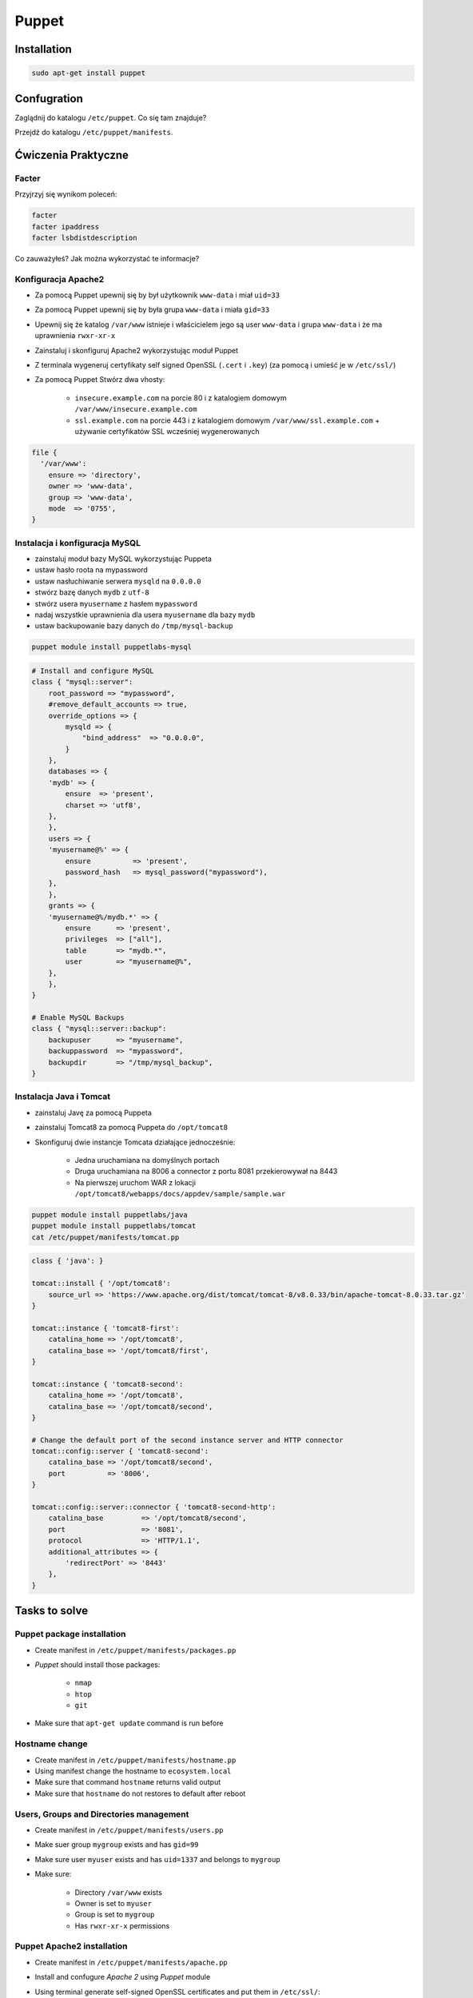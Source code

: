 ******
Puppet
******


Installation
============

.. code-block:: sh

    sudo apt-get install puppet

Confugration
============

Zaglądnij do katalogu ``/etc/puppet``.
Co się tam znajduje?

Przejdź do katalogu ``/etc/puppet/manifests``.

Ćwiczenia Praktyczne
====================

Facter
------
Przyjrzyj się wynikom poleceń:

.. code-block:: sh

    facter
    facter ipaddress
    facter lsbdistdescription

Co zauważyłeś? Jak można wykorzystać te informacje?

Konfiguracja Apache2
--------------------
- Za pomocą Puppet upewnij się by był użytkownik ``www-data`` i miał ``uid=33``
- Za pomocą Puppet upewnij się by była grupa ``www-data`` i miała ``gid=33``
- Upewnij się że katalog ``/var/www`` istnieje i właścicielem jego są user ``www-data`` i grupa ``www-data`` i że ma uprawnienia ``rwxr-xr-x``
- Zainstaluj i skonfiguruj Apache2 wykorzystując moduł Puppet
- Z terminala wygeneruj certyfikaty self signed OpenSSL (``.cert`` i ``.key``) (za pomocą i umieść je w ``/etc/ssl/``)
- Za pomocą Puppet Stwórz dwa vhosty:

    - ``insecure.example.com`` na porcie 80 i z katalogiem domowym ``/var/www/insecure.example.com``
    - ``ssl.example.com`` na porcie 443 i z katalogiem domowym ``/var/www/ssl.example.com`` + używanie certyfikatów SSL wcześniej wygenerowanych

.. code-block:: puppet

    file {
      '/var/www':
        ensure => 'directory',
        owner => 'www-data',
        group => 'www-data',
        mode  => '0755',
    }

Instalacja i konfiguracja MySQL
-------------------------------

- zainstaluj moduł bazy MySQL wykorzystując Puppeta
- ustaw hasło roota na mypassword
- ustaw nasłuchiwanie serwera ``mysqld`` na ``0.0.0.0``
- stwórz bazę danych ``mydb`` z ``utf-8``
- stwórz usera ``myusername`` z hasłem ``mypassword``
- nadaj wszystkie uprawnienia dla usera ``myusername`` dla bazy ``mydb``
- ustaw backupowanie bazy danych do ``/tmp/mysql-backup``

.. code-block:: sh

    puppet module install puppetlabs-mysql

.. code-block:: puppet

    # Install and configure MySQL
    class { "mysql::server":
        root_password => "mypassword",
        #remove_default_accounts => true,
        override_options => {
            mysqld => {
                "bind_address"  => "0.0.0.0",
            }
        },
        databases => {
        'mydb' => {
            ensure  => 'present',
            charset => 'utf8',
        },
        },
        users => {
        'myusername@%' => {
            ensure          => 'present',
            password_hash   => mysql_password("mypassword"),
        },
        },
        grants => {
        'myusername@%/mydb.*' => {
            ensure      => 'present',
            privileges  => ["all"],
            table       => "mydb.*",
            user        => "myusername@%",
        },
        },
    }

    # Enable MySQL Backups
    class { "mysql::server::backup":
        backupuser      => "myusername",
        backuppassword  => "mypassword",
        backupdir       => "/tmp/mysql_backup",
    }

Instalacja Java i Tomcat
------------------------

- zainstaluj Javę za pomocą Puppeta
- zainstaluj Tomcat8 za pomocą Puppeta do ``/opt/tomcat8``
- Skonfiguruj dwie instancje Tomcata działające jednocześnie:

    - Jedna uruchamiana na domyślnych portach
    - Druga uruchamiana na 8006 a connector z portu 8081 przekierowywał na 8443
    - Na pierwszej uruchom WAR z lokacji ``/opt/tomcat8/webapps/docs/appdev/sample/sample.war``

.. code-block:: sh

    puppet module install puppetlabs/java
    puppet module install puppetlabs/tomcat
    cat /etc/puppet/manifests/tomcat.pp

.. code-block:: puppet

    class { 'java': }

    tomcat::install { '/opt/tomcat8':
        source_url => 'https://www.apache.org/dist/tomcat/tomcat-8/v8.0.33/bin/apache-tomcat-8.0.33.tar.gz'
    }

    tomcat::instance { 'tomcat8-first':
        catalina_home => '/opt/tomcat8',
        catalina_base => '/opt/tomcat8/first',
    }

    tomcat::instance { 'tomcat8-second':
        catalina_home => '/opt/tomcat8',
        catalina_base => '/opt/tomcat8/second',
    }

    # Change the default port of the second instance server and HTTP connector
    tomcat::config::server { 'tomcat8-second':
        catalina_base => '/opt/tomcat8/second',
        port          => '8006',
    }

    tomcat::config::server::connector { 'tomcat8-second-http':
        catalina_base         => '/opt/tomcat8/second',
        port                  => '8081',
        protocol              => 'HTTP/1.1',
        additional_attributes => {
            'redirectPort' => '8443'
        },
    }

Tasks to solve
==============

Puppet package installation
---------------------------
- Create manifest in ``/etc/puppet/manifests/packages.pp``
- `Puppet` should install those packages:

    - ``nmap``
    - ``htop``
    - ``git``

- Make sure that ``apt-get update`` command is run before

Hostname change
---------------
- Create manifest in ``/etc/puppet/manifests/hostname.pp``
- Using manifest change the hostname to ``ecosystem.local``
- Make sure that command ``hostname`` returns valid output
- Make sure that ``hostname`` do not restores to default after reboot

Users, Groups and Directories management
----------------------------------------
- Create manifest in ``/etc/puppet/manifests/users.pp``
- Make suer group ``mygroup`` exists and has ``gid=99``
- Make sure user ``myuser`` exists and has ``uid=1337`` and belongs to ``mygroup``
- Make sure:

    - Directory ``/var/www`` exists
    - Owner is set to ``myuser``
    - Group is set to ``mygroup``
    - Has ``rwxr-xr-x`` permissions

Puppet Apache2 installation
---------------------------
- Create manifest in ``/etc/puppet/manifests/apache.pp``
- Install and confugure `Apache 2` using `Puppet` module
- Using terminal generate self-signed OpenSSL certificates and put them in ``/etc/ssl/``:

    - ``/etc/ssl/ssl.example.com.cert``
    - ``/etc/ssl/ssl.example.com.key``

- Using `Puppet` create two vhosts:

    - ``insecure.example.com`` using port ``80`` and with document root in ``/var/www/insecure.example.com``
    - ``ssl.example.com` using port ``443`` with document root in ``/var/www/ssl.example.com`` using certificates from ``/etc/ssl/``

- Create file:

    - ``/var/www/insecure.example.com/index.html`` with content ``Ehlo World! - Insecure``
    - ``/var/www/ssl.example.com/index.html`` with content ``Ehlo World! - SSL!``

- Run browser on your localhost:

    - http://127.0.0.1:8080
    - https://127.0.0.1:8443

Puppet MySQL installation and configuration
-------------------------------------------
- Create manifest in ``/etc/puppet/manifests/mysql.pp``
- Install `MySQL` database using `Puppet` module
- Set ``root`` password to ``mypassword``
- Set ``mysqld`` to listen on all interfaces (``0.0.0.0``)
- Create database ``mydb`` with ``utf-8``
- Create user ``myusername`` with password ``mypassword``
- Grant all privileges to ``myusername`` for ``mydb``
- Setup database backup to ``/tmp/mysql-backup``

Puppet Tomcat installation and configuration
--------------------------------------------
- Create manifest in ``/etc/puppet/manifests/mysql.pp``
- Install `Java` using `Puppet` module
- Install `Tomcat 8` using `Puppet` module in ``/opt/tomcat8``
- Configure to `Tomcat` instances running simultanously on your hostname:

    - One instance is running on default ports
    - Another instance is using ``8006`` port for connector and ``8081`` to redirect to ``8443``
    - On the first instance deploy `WAR` from ``/opt/tomcat8/webapps/docs/appdev/sample/sample.war``

Zadania do rozwiązania
======================

Instalacja pakietów za pomocą `Puppet`
--------------------------------------
- Manifest do tego zadania zapisz w pliku ``/etc/puppet/manifests/packages.pp``
- Zainstaluj następujące pakiety za pomocą `Puppet`:

    - ``nmap``
    - ``htop``
    - ``git``

- Upewnij się by `Puppet` wykonał polecenie ``apt-get update`` na początku

Zmiana hostname
---------------
- Manifest do tego zadania zapisz w pliku ``/etc/puppet/manifests/hostname.pp``
- Za pomocą manifestu zmień hostname maszyny na ``ecosystem.local``
- Upewnij się, że po wpisaniu polecenia ``hostname`` będzie ustawiona na odpowiednią wartość
- Upewnij się, że hostname nie przywróci się do domyślnej wartości po ponownym uruchomieniu

Zarządzanie użytkownikami, grupami i katalogami
-----------------------------------------------
- Manifest do tego zadania zapisz w pliku ``/etc/puppet/manifests/users.pp``
- Upewnij się, że użytkownik ``myuser`` istnieje, ma ``uid=1337`` i należy do grupy ``mygroup``
- Upewnij się, że grupa ``mygroup`` istnieje i ma ``gid=99``
- Upewnij się, że:

    - Katalog ``/var/www`` istnieje
    - Właścicielem jego jest user ``myuser``
    - Właścicielem jego jest grupa ``mygroup``
    - Ma uprawnienia ``rwxr-xr-x``

Instalacja i konfiguracja Apache2
---------------------------------
- Manifest do tego zadania zapisz w pliku ``/etc/puppet/manifests/apache.pp``
- Zainstaluj i skonfiguruj `Apache 2` wykorzystując moduł `Puppet`
- Z terminala wygeneruj certyfikaty self signed OpenSSL i umieść je w ``/etc/ssl/``:

    - ``/etc/ssl/ssl.example.com.cert``
    - ``/etc/ssl/ssl.example.com.key``

- Za pomocą `Puppet` stwórz dwa vhosty:

    - ``insecure.example.com`` na porcie ``80`` i z katalogiem domowym ``/var/www/insecure.example.com``
    - ``ssl.example.com`` na porcie ``443`` i z katalogiem domowym ``/var/www/ssl.example.com`` + używanie certyfikatów SSL wcześniej wygenerowanych

- Stwórz pliki z treścią:

    - ``/var/www/insecure.example.com/index.html`` z treścią ``Ehlo World! - Insecure``
    - ``/var/www/ssl.example.com/index.html`` z treścią ``Ehlo World! - SSL!``

- W przeglądarce na komputerze lokalnym wejdź na stronę:

    - http://127.0.0.1:8080
    - https://127.0.0.1:8443

Instalacja i konfiguracja MySQL
-------------------------------
- Manifest do tego zadania zapisz w pliku ``/etc/puppet/manifests/mysql.pp``
- Zainstaluj bazę danych `MySQL` wykorzystując moduł `Puppet`
- Ustaw hasło dla użytkownika ``root`` na ``mypassword``
- Ustaw nasłuchiwanie serwera ``mysqld`` na wszystkich interfejsach (``0.0.0.0``)
- Stwórz bazę danych ``mydb`` z ``utf-8``
- Stwórz usera ``myusername`` z hasłem ``mypassword``
- Nadaj wszystkie uprawnienia dla usera ``myusername`` dla bazy ``mydb``
- Ustaw backupowanie bazy danych do ``/tmp/mysql-backup``

Instalacja i konfiguracja Tomcat
--------------------------------
- Manifest do tego zadania zapisz w pliku ``/etc/puppet/manifests/tomcat.pp``
- Zainstaluj język `Java` za pomocą modułu `Puppet`
- Zainstaluj `Tomcat 8` za pomocą `Puppet` w katalogu ``/opt/tomcat8``
- Skonfiguruj dwie instancje `Tomcat` działające jednocześnie:

    - Jedna uruchamiana na domyślnych portach
    - Druga uruchamiana na ``8006`` a connector z portu ``8081`` przekierowywał na ``8443``
    - Na pierwszej uruchom `WAR` z lokacji ``/opt/tomcat8/webapps/docs/appdev/sample/sample.war``
